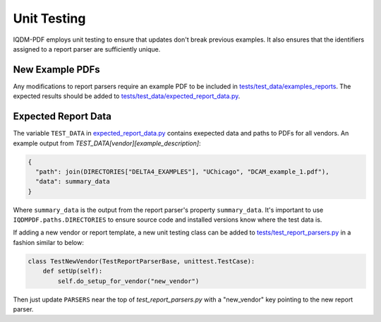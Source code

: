 ============
Unit Testing
============

IQDM-PDF employs unit testing to ensure that updates don't break previous
examples. It also ensures that the identifiers assigned to a report parser
are sufficiently unique.

New Example PDFs
================
Any modifications to report parsers require an example PDF to be included in
`tests/test_data/examples_reports <https://github.com/IQDM/IQDM-PDF/tree/master/tests/test_data/example_reports>`__.
The expected results should be added to `tests/test_data/expected_report_data.py <https://github.com/IQDM/IQDM-PDF/blob/master/tests/test_data/expected_report_data.py>`__.

Expected Report Data
====================
The variable ``TEST_DATA`` in `expected_report_data.py <https://github.com/IQDM/IQDM-PDF/blob/master/tests/test_data/expected_report_data.py>`__ contains exepected
data and paths to PDFs for all vendors. An example output from
`TEST_DATA[vendor][example_description]`:


.. code-block:: python

    {
      "path": join(DIRECTORIES["DELTA4_EXAMPLES"], "UChicago", "DCAM_example_1.pdf"),
      "data": summary_data
    }

Where ``summary_data`` is the output from the report parser's property
``summary_data``.  It's important to use ``IQDMPDF.paths.DIRECTORIES`` to ensure source
code and installed versions know where the test data is.

If adding a new vendor or report template, a new unit testing class can be
added to `tests/test_report_parsers.py <https://github.com/IQDM/IQDM-PDF/blob/master/tests/test_report_parsers.py>`__
in a fashion similar to below:

.. code-block:: python

    class TestNewVendor(TestReportParserBase, unittest.TestCase):
        def setUp(self):
            self.do_setup_for_vendor("new_vendor")


Then just update ``PARSERS`` near the top of `test_report_parsers.py`
with a "new_vendor" key pointing to the new report parser.